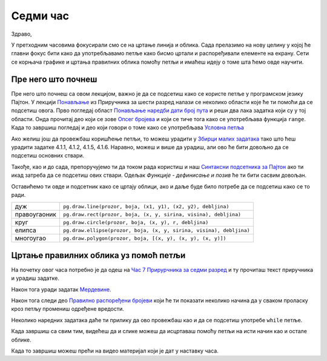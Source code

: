 Седми час
========

Здраво,

У претходним часовима фокусирали смо се на цртање линија и облика. Сада прелазимо на нову целину у којој ће главни фокус бити како да употребљавамо петље како бисмо цртали и распоређивали елементе на екрану. Сети се корњача графике и цртања правилних облика помоћу петљи и имаћеш идеју о томе шта ћемо овде научити. 

Пре него што почнеш
-------------------

Пре него што почнеш са овом лекцијом, важно је да се подсетиш како се користе петље у програмском језику Пајтон. У лекцији `Понављање <https://petlja.org/biblioteka/r/lekcije/prirucnik-python/kontrolatoka-cas11#id1>`__ из Приручника за шести разред налази се неколико области које ће ти помоћи да се подсетиш овога. Прво погледај област `Понављање наредби дати број пута <https://petlja.org/biblioteka/r/lekcije/prirucnik-python/kontrolatoka-cas11#id2>`__ и реши два лака задатка који су у тој области. Онда прочитај део који се зове `Опсег бројева <https://petlja.org/biblioteka/r/lekcije/prirucnik-python/kontrolatoka-cas11#range>`__ и који се тиче тога како се употребљава функција ``range``. Када то завршиш погледај и део који говори о томе како се употребљава `Условна петља <https://petlja.org/biblioteka/r/lekcije/prirucnik-python/kontrolatoka-cas19#>`__

Ако желиш још да провежбаш коришћење петљи, то можеш урадити у `Збирци малих задатака <https://petlja.org/biblioteka/r/lekcije/python-zbirka-malih-zadataka/funkcije#id3>`__ тако што ћеш урадити задатке 4.1.1, 4.1.2, 4.1.5, 4.1.6. Наравно, можеш и више да урадиш, али ово ће бити довољно да се подсетиш основних ствари. 

Такође, као и до сада, препоручујемо ти да током рада користиш и наш `Синтаксни подсетника за Пајтон <https://petljamediastorage.blob.core.windows.net/root/Media/Default/Help/cheatsheet.pdf>`__ ако ти икад затреба да се подсетиш ових ствари. Одељак *Функције - дефинисање и позив* ће ти бити сасвим довољан.

Оставићемо ти овде и подсетник како се цртају облици, ако и даље буде било потребе да се подсетиш како се то ради. 

============  =================================================================================
дуж           ``pg.draw.line(prozor, boja, (x1, y1), (x2, y2), debljina)``
правоугаоник  ``pg.draw.rect(prozor, boja, (x, y, sirina, visina), debljina)``
круг          ``pg.draw.circle(prozor, boja, (x, y), r, debljina)``
елипса        ``pg.draw.ellipse(prozor, boja, (x, y, sirina, visina), debljina)``
многоугао     ``pg.draw.polygon(prozor, boja, [(x, y), (x, y), (x, y)])``
============  =================================================================================

Цртање правилних облика уз помоћ петљи
--------------------------------------

На почетку овог часа потребно је да одеш на `Час 7 Прирурчника за седми разред <https://petlja.org/biblioteka/r/lekcije/pygame-prirucnik/crtanje-cas7>`__ и ту прочиташ текст приручника и урадиш задатке.

.. reveal:: podsetnik_petlje
   :showtitle: Петље
   :hidetitle: Сакриј 
   
   .. infonote::       
      Прво што ћеш видети је један једноставан задатак који служи томе да те подсети како се користе петље и због чега је често потребно да се оне користе. Видећеш, у овом задатку, а и касније у лекцији добро ће ти доћи ако си се подестио/подсетила како да користиш петље у програмском језику Пајтон. Ако будеш имао/имала проблема, слободно се користи овим што смо написали у делу *Пре него што почнемо*. 

Након тога уради задатак `Мердевине <https://petlja.org/biblioteka/r/lekcije/pygame-prirucnik/petlje-cas7#id4>`__. 

.. reveal:: podsetnik_merdevine
   :showtitle: Мердевине
   :hidetitle: Сакриј 
   
   .. infonote:: 
      Видећеш, он се не разликује претерано од претходног задатка са круговима. Када радиш задатке са петљама, покушај да размишљаш о томе шта се дешава у сваком проласку кроз петљу. Све време имај у виду да је то нека радња која се понавља и сваки пут се мало промени. Покушај да размислиш о томе шта је то што се промени и како. Слободно се неколико пута врати на текст задатка ако у неком тренутку застанеш. Поред текста задатка, обрати пажњу и на коментаре који се налазе у коду и који ће ти доста олакшати рад. 

Након тога следи део `Правилно распоређени бројеви <https://petlja.org/biblioteka/r/lekcije/pygame-prirucnik/petlje-cas7#id>`__ који ће ти показати неколико начина да у сваком проласку кроз петљу промениш одређене вредости. 

.. reveal:: podsetnik_range
   :showtitle: Range
   :hidetitle: Сакриј
   
   .. infonote:: 
      Овај део ће ти бити лакши за разумевање ако  лепо схваташ шта се дешава када користимо петље и ако добро разумеш функцију ``range``. Због тога је важно да се, ако до сада већ ниси, добро подсетиш градива о петљама. 

Неколико наредних задатака даће ти прилику да ово провежбаш као и да се подсетиш употребе ``while`` петље. 

.. reveal:: podsetnik_while
   :showtitle: While
   :hidetitle: Сакриј
   
   .. infonote:: 
      Док будеш решавао/решавала ове задатке, пажљиво читај текст задатка и све време размишљај шта се дешава у сваком проласку кроз петљу (које вредности добијају променљиве, који је опсег који користиш, колики је скок и сл.). Као што смо већ написали, доста ће ти помоћи и коментари који се налазе у самом коду задатака. 

Када завршиш са свим тим, видећеш да и слике можеш да исцртаваш помоћу петљи на исти начин као и остале облике. 

Када то завршиш можеш прећи на видеo материјал који је дат у наставку часа. 
